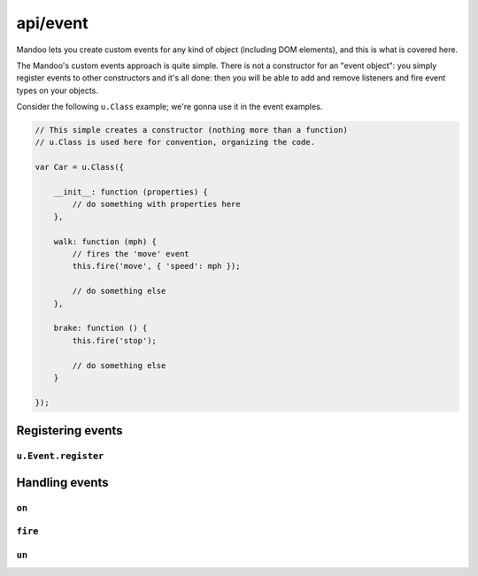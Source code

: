 =========
api/event
=========

Mandoo lets you create custom events for any kind of object (including DOM elements), and this is what is covered here.

The Mandoo's custom events approach is quite simple. There is not a constructor for an "event object": you simply register events to other constructors and it's all done: then you will be able to add and remove listeners and fire event types on your objects.

Consider the following ``u.Class`` example; we're gonna use it in the event examples.

.. code-block:: js

    // This simple creates a constructor (nothing more than a function)
    // u.Class is used here for convention, organizing the code.

    var Car = u.Class({

        __init__: function (properties) {
            // do something with properties here
        },

        walk: function (mph) {
            // fires the 'move' event
            this.fire('move', { 'speed': mph });

            // do something else
        },

        brake: function () {
            this.fire('stop');

            // do something else
        }

    });

Registering events
==================

``u.Event.register``
--------------------

.. function:: u.Event.register(constructor, type[, initializer])

    Registers one type of event on a constructor.

    :type constructor: function
    :param constructor: an ordinary constructor.
    :type type: string
    :param type: the event type name.
    :type initializer: function
    :param initializer: a function that will be called when a listener is added.

    Check the constructor example above to understand the code below.

    .. code-block:: js

        u.Event.register(Car, 'move', function () {
            // something that will happen when a 'move' listener is added to a Car instance
        });

    Note that the ``initializer`` parameter is optional. It's only used when something must happen when event listeners are added to objects.

    From now on, every ``Car`` instance will have methods to handle event listeners: ``on``, ``un`` and ``fire``. They are described below.

Handling events
===============

``on``
------

.. method:: on(type, callback)

    Adds an event listener to an object.

    .. code-block:: js

        var c = new Car({
            'color': 'red',
            'engine': engines.V8,
            'turbo': true
        });

        c.on('move', function () {
            // do something when the car moves.
        });

    Note that you can add as many listeners to the same event type as you want:

    .. code-block:: js

        c.on('move', function () {
            // do something else when the car moves.
        });

        c.on('move', some_callback);

    You can also add one callback for multiple event types:

    .. code-block:: js

        c.on('move,stop', function () {
            // do something for both 'move' and 'stop' events
        });

    The ``.on`` method returns the object itself. It means that you can chain the thing:

    .. code-block:: js

        var c = new Car({
            'color': 'red',
            'engine': engines.V8,
            'turbo': true
        }).on('move', some_callback)
          .on('stop', other_callback)
          .on('move,stop', guru_callback);

        // 'c' is still the Car instance

    When an event is fired, an object is created with some info about the event. This object is passed to the callback as its first argument:

    .. code-block:: js

        c.on('move,stop', function (e) {
            if (e.type == 'move')
                alert("The " + this.color + " car started moving at " + e.timeStamp);
                // The red car started moving at 1266273899709
            else
                alert("The car just stopped.")
        });

    Note that the ``this`` inside the callback refers to the instance it's set to.

``fire``
--------

.. method:: fire(type)

    Fires an event type in an object.

    .. code-block:: js

        // This will fire all the listeners you added to the car's 'move' event.
        c.fire('move');

    If you check the Car constructor example on the top of this page, you'll notice that the ``walk`` method fires the ``move`` event. Moreover, it passes some info to the ``fire`` function (an object with the speed the car is moving). This info will be available in the event object passed to the callback.

    .. code-block:: js

        c.on('move', function (e) {
            alert("The " + this.color + " car is moving at " + e.speed + " mph!");
        });

        c.walk(80);
        // The red car is moving at 80 mph!

``un``
------

.. method:: un(type, callback)

    Removes a listener from an object.

    .. code-block:: js

        var move_callback = function (e) {
            alert("The " + this.color + " car is moving at " + e.speed + " mph!");
        };

        c.on('move', move_callback);

        c.walk(90);
        // The red car is moving at 90 mph!

        c.un('move', move_callback);

        c.walk(340);
        // [chirping crickets]

    Note that the callbacks used in the listeners must be referenciable (assigned to a variable or anything) if you plan to remove them later.
